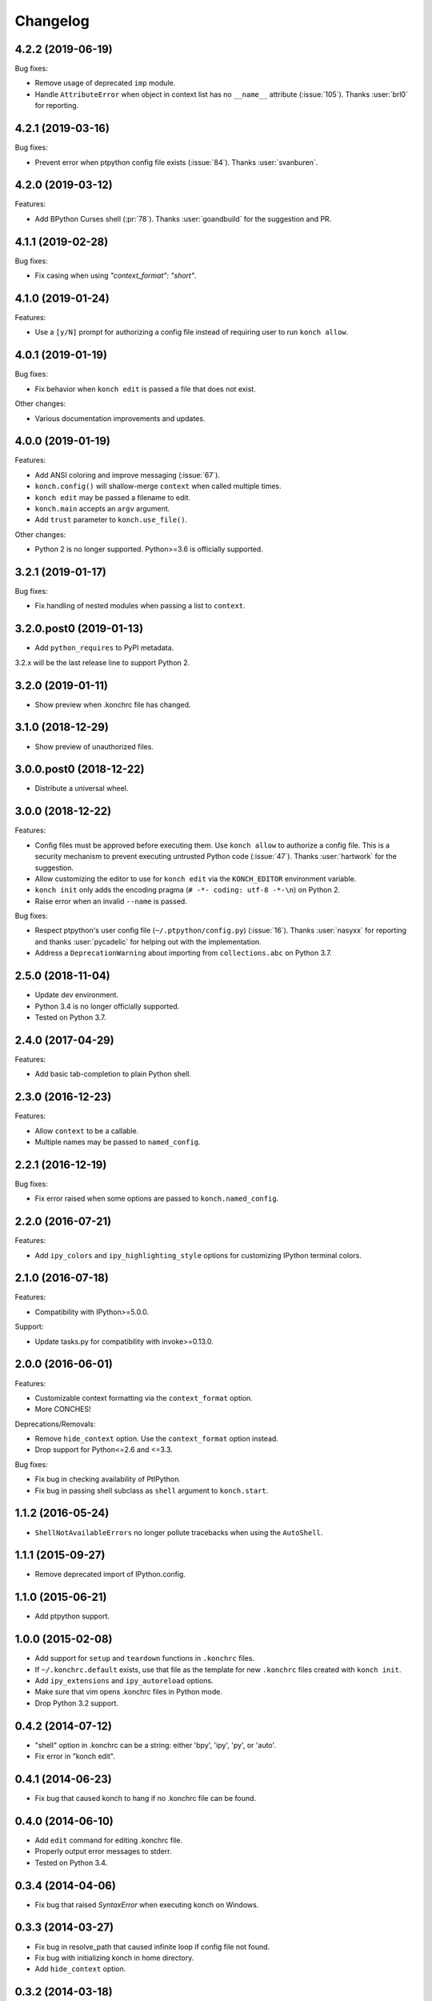 *********
Changelog
*********

4.2.2 (2019-06-19)
------------------

Bug fixes:

- Remove usage of deprecated ``imp`` module.
- Handle ``AttributeError`` when object in context list has no
  ``__name__`` attribute (:issue:`105`). Thanks :user:`brl0` for
  reporting.

4.2.1 (2019-03-16)
------------------

Bug fixes:

- Prevent error when ptpython config file exists (:issue:`84`).
  Thanks :user:`svanburen`.

4.2.0 (2019-03-12)
------------------

Features:

- Add BPython Curses shell (:pr:`78`). Thanks :user:`goandbuild` 
  for the suggestion and PR.

4.1.1 (2019-02-28)
------------------

Bug fixes:

- Fix casing when using `"context_format": "short"`.

4.1.0 (2019-01-24)
------------------

Features:

- Use a ``[y/N]`` prompt for authorizing a config file instead of
  requiring user to run ``konch allow``.

4.0.1 (2019-01-19)
------------------

Bug fixes:

- Fix behavior when ``konch edit`` is passed a file that does not exist.

Other changes:

- Various documentation improvements and updates.

4.0.0 (2019-01-19)
------------------

Features:

- Add ANSI coloring and improve messaging (:issue:`67`).
- ``konch.config()`` will shallow-merge ``context`` when
  called multiple times.
- ``konch edit`` may be passed a filename to edit.
- ``konch.main`` accepts an ``argv`` argument.
- Add ``trust`` parameter to ``konch.use_file()``.

Other changes:

- Python 2 is no longer supported. Python>=3.6 is officially supported.

3.2.1 (2019-01-17)
------------------

Bug fixes:

- Fix handling of nested modules when passing a list to ``context``.

3.2.0.post0 (2019-01-13)
------------------------

- Add ``python_requires`` to PyPI metadata.

3.2.x will be the last release line to support Python 2.

3.2.0 (2019-01-11)
------------------

- Show preview when .konchrc file has changed.

3.1.0 (2018-12-29)
------------------

- Show preview of unauthorized files.

3.0.0.post0 (2018-12-22)
------------------------

- Distribute a universal wheel.

3.0.0 (2018-12-22)
------------------

Features:

- Config files must be approved before executing them.
  Use ``konch allow`` to authorize a config file. This is a security mechanism to prevent
  executing untrusted Python code (:issue:`47`). Thanks :user:`hartwork` for the suggestion.
- Allow customizing the editor to use for ``konch edit`` via the
  ``KONCH_EDITOR`` environment variable.
- ``konch init`` only adds the encoding pragma (``# -*- coding: utf-8 -*-\n``) on Python 2.
- Raise error when an invalid ``--name`` is passed.

Bug fixes:

- Respect ptpython's user config file (``~/.ptpython/config.py``)
  (:issue:`16`). Thanks :user:`nasyxx` for reporting and thanks
  :user:`pycadelic` for helping out with the implementation.
- Address a ``DeprecationWarning`` about importing from ``collections.abc`` on Python 3.7.

2.5.0 (2018-11-04)
------------------

- Update dev environment.
- Python 3.4 is no longer officially supported.
- Tested on Python 3.7.

2.4.0 (2017-04-29)
------------------

Features:

- Add basic tab-completion to plain Python shell.

2.3.0 (2016-12-23)
------------------

Features:

- Allow ``context`` to be a callable.
- Multiple names may be passed to ``named_config``.

2.2.1 (2016-12-19)
------------------

Bug fixes:

- Fix error raised when some options are passed to ``konch.named_config``.

2.2.0 (2016-07-21)
------------------

Features:

- Add ``ipy_colors`` and ``ipy_highlighting_style`` options for customizing IPython terminal colors.

2.1.0 (2016-07-18)
------------------

Features:

- Compatibility with IPython>=5.0.0.

Support:

- Update tasks.py for compatibility with invoke>=0.13.0.

2.0.0 (2016-06-01)
------------------

Features:

- Customizable context formatting via the ``context_format`` option.
- More CONCHES!

Deprecations/Removals:

- Remove ``hide_context`` option. Use the ``context_format`` option instead.
- Drop support for Python<=2.6 and <=3.3.

Bug fixes:

- Fix bug in checking availability of PtIPython.
- Fix bug in passing shell subclass as ``shell`` argument to ``konch.start``.

1.1.2 (2016-05-24)
------------------

- ``ShellNotAvailableErrors`` no longer pollute tracebacks when using the ``AutoShell``.

1.1.1 (2015-09-27)
------------------

- Remove deprecated import of IPython.config.

1.1.0 (2015-06-21)
------------------

- Add ptpython support.

1.0.0 (2015-02-08)
------------------

- Add support for ``setup`` and ``teardown`` functions in ``.konchrc`` files.
- If ``~/.konchrc.default`` exists, use that file as the template for new ``.konchrc`` files created with ``konch init``.
- Add ``ipy_extensions`` and ``ipy_autoreload`` options.
- Make sure that vim opens .konchrc files in Python mode.
- Drop Python 3.2 support.

0.4.2 (2014-07-12)
------------------

- "shell" option in .konchrc can be a string: either 'bpy', 'ipy', 'py', or 'auto'.
- Fix error in "konch edit".

0.4.1 (2014-06-23)
------------------

- Fix bug that caused konch to hang if no .konchrc file can be found.

0.4.0 (2014-06-10)
------------------

- Add ``edit`` command for editing .konchrc file.
- Properly output error messages to stderr.
- Tested on Python 3.4.

0.3.4 (2014-04-06)
------------------

- Fix bug that raised `SyntaxError` when executing konch on Windows.

0.3.3 (2014-03-27)
------------------

- Fix bug in resolve_path that caused infinite loop if config file not found.
- Fix bug with initializing konch in home directory.
- Add ``hide_context`` option.

0.3.2 (2014-03-18)
------------------

- Some changes to make it easier to use konch programatically.
- ``konch.start()`` can be called with no arguments.
- Expose docopt argument parsing via ``konch.parse_args()``.


0.3.1 (2014-03-17)
------------------

- Doesn't change current working directory.
- Less magicks.
- Tested on Python 3.4.


0.3.0 (2014-03-16)
------------------

- Smarter path resolution. konch will search parent directories until it finds a .konchrc file to use.
- Make prompt configurable on IPython and built-in shell. Output template is also supported on IPython.
- *Backwards-incompatible*: Remove support for old (<=0.10.x--released 3 years ago!) versions of IPython.

0.2.0 (2014-03-15)
------------------

- Fix bug with importing modules and packages in the current working directory.
- Introducing *named configs*.

0.1.0 (2014-03-14)
------------------

- First release to PyPI.
